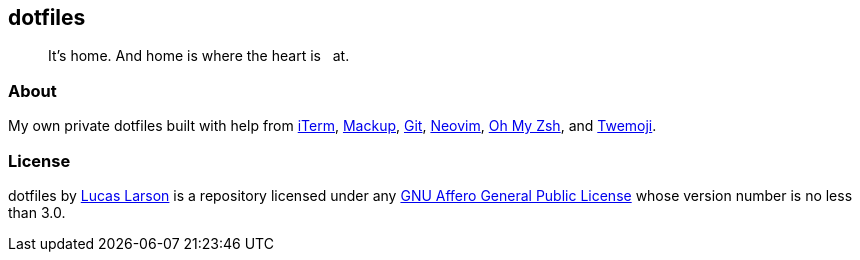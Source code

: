 == dotfiles

[quote]
It’s home. And home is where the heart is &nbsp; at.

=== About

My own private dotfiles built with help from
https://github.com/gnachman/iTerm2[iTerm^],
https://github.com/lra/mackup[Mackup^], https://github.com/git/git[Git^],
https://github.com/neovim/neovim[Neovim^],
https://github.com/ohmyzsh/ohmyzsh[Oh&nbsp;My&nbsp;Zsh^],
and&nbsp;https://github.com/twitter/twemoji/blob/4dd7e73900/assets/svg/1fac0.svg[Twemoji^].

=== License

dotfiles by https://lucaslarson.net[Lucas Larson^] is a repository licensed
under any https://github.com/LucasLarson/dotfiles/blob/HEAD/license.adoc[GNU
Affero General Public License^] whose version number is no less than&nbsp;3.0.
